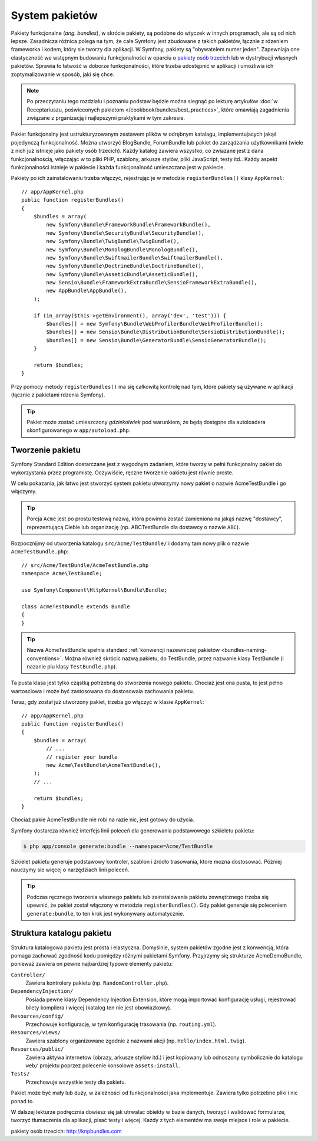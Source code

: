 .. highlight:: php
   :linenothreshold: 2

.. index::
   single: pakiety

.. _page-creation-bundles:

System pakietów
===============

Pakiety funkcjonalne (*ang. bundles*), w skrócie pakiety, są podobne do wtyczek
w innych programach, ale są od nich lepsze.
Zasadnicza różnica polega na tym, że całe Symfony jest zbudowane z takich pakietów,
łącznie z rdzeniem frameworka i kodem, który sie tworzy dla aplikacji.
W Symfony, pakiety są "obywatelem numer jeden". Zapewniaja one elastyczność we
wstępnym budowaniu funkcjonalności w oparciu o `pakiety osób trzecich`_ lub
w dystrybucji własnych pakietów. Sprawia to łatwość w doborze funkcjonalności,
które trzeba udostępnić w aplikacji i umożliwia ich zoptymalizowanie w sposób,
jaki się chce.

.. note::

   Po przeczytaniu tego rozdziału i poznaniu podstaw będzie można siegnąć po
   lekturę artykułów
   :doc:`w Receptariuszu, poświeconych pakietom </cookbook/bundles/best_practices>`,
   które omawiają zagadnienia związane z prganizacją i najlepszymi praktykami
   w tym zakresie.

Pakiet funkcjonalny jest ustrukturyzowanym zestawem plików w odrębnym katalagu,
implementujacych jakąś pojedynczą funkcjonalność. Można utworzyć BlogBundle,
ForumBundle lub pakiet do zarządzania użytkownikami (wiele z nich już istnieje
jako pakiety osób trzecich). Każdy katalog zawiera wszystko, co zwiazane jest
z dana funkcjonalnością, włączając w to pliki PHP, szablony, arkusze stylów,
pliki JavaScript, testy itd.. Każdy aspekt funkcjonalności istnieje w pakiecie
i każda funkcjonalność umieszczana jest w pakiecie.

Pakiety po ich zainstalowaniu trzeba włączyć, rejestrując je w metodzie
``registerBundles()`` klasy ``AppKernel``::

    // app/AppKernel.php
    public function registerBundles()
    {
        $bundles = array(
            new Symfony\Bundle\FrameworkBundle\FrameworkBundle(),
            new Symfony\Bundle\SecurityBundle\SecurityBundle(),
            new Symfony\Bundle\TwigBundle\TwigBundle(),
            new Symfony\Bundle\MonologBundle\MonologBundle(),
            new Symfony\Bundle\SwiftmailerBundle\SwiftmailerBundle(),
            new Symfony\Bundle\DoctrineBundle\DoctrineBundle(),
            new Symfony\Bundle\AsseticBundle\AsseticBundle(),
            new Sensio\Bundle\FrameworkExtraBundle\SensioFrameworkExtraBundle(),
            new AppBundle\AppBundle(),
        );

        if (in_array($this->getEnvironment(), array('dev', 'test'))) {
            $bundles[] = new Symfony\Bundle\WebProfilerBundle\WebProfilerBundle();
            $bundles[] = new Sensio\Bundle\DistributionBundle\SensioDistributionBundle();
            $bundles[] = new Sensio\Bundle\GeneratorBundle\SensioGeneratorBundle();
        }

        return $bundles;
    }

Przy pomocy metody ``registerBundles()`` ma się całkowitą kontrolę nad tym, które
pakiety są używane w aplikacji (łącznie z pakietami rdzenia Symfony).

.. tip::

   Pakiet może zostać umieszczony *gdziekolwiek* pod warunkiem, że będą dostępne
   dla autoloadera skonfigurowanego w ``app/autoload.php``.

Tworzenie pakietu
-----------------

Symfony Standard Edition dostarczane jest z wygodnym zadaniem, które tworzy w pełni
funkcjonalny pakiet do wykorzystania przez programistę. Oczywiście, ręczne tworzenie
oakietu jest równie proste.

W celu pokazania, jak łatwo jest stworzyć system pakietu utworzymy nowy pakiet
o nazwie AcmeTestBundle i go włączymy.

.. tip::

    Porcja ``Acme`` jest po prostu testową nazwą, która powinna zostać zamieniona
    na jakąś nazwę "dostawcy", reprezentującą Ciebie lub organizację (np.
    ABCTestBundle dla dostawcy o nazwie ``ABC``).

Rozpocznijmy od utworzenia katalogu ``src/Acme/TestBundle/`` i dodamy tam nowy
plik o nazwie ``AcmeTestBundle.php``::

    // src/Acme/TestBundle/AcmeTestBundle.php
    namespace Acme\TestBundle;

    use Symfony\Component\HttpKernel\Bundle\Bundle;

    class AcmeTestBundle extends Bundle
    {
    }

.. tip::

   Nazwa AcmeTestBundle spełnia standard
   :ref:`konwencji nazewniczej pakietów <bundles-naming-conventions>`.
   Można również skrócic nazwą pakietu, do TestBundle, przez nazwanie klasy
   TestBundle (i nazanie plu klasy ``TestBundle.php``).

Ta pusta klasa jest tylko cząstką potrzebną do stworzenia nowego pakietu.
Chociaż jest ona pusta, to jest pełno wartosciowa i może być zastosowana do
dostosowaia zachowania pakietu.

Teraz, gdy został już utworzony pakiet, trzeba go włączyć w klasie ``AppKernel``::

    // app/AppKernel.php
    public function registerBundles()
    {
        $bundles = array(
            // ...
            // register your bundle
            new Acme\TestBundle\AcmeTestBundle(),
        );
        // ...

        return $bundles;
    }

Chociaż pakie AcmeTestBundle nie robi na razie nic, jest gotowy do użycia.

Symfony dostarcza również interfejs linii poleceń dla generowania podstawowego
szkieletu pakietu:

.. code-block:: bash

    $ php app/console generate:bundle --namespace=Acme/TestBundle

Szkielet pakietu generuje podstawowy kontroler, szablon i źródło trasowania, ktore
mozna dostosować. Później nauczymy sie więcej o narzędziach linii poleceń.

.. tip::

   Podczas ręcznego tworzenia własnego pakietu lub zainstalowania pakietu zewnętrznego
   trzeba się upewnić, że pakiet został włączony w metodzie ``registerBundles()``.
   Gdy pakiet generuje się poleceniem ``generate:bundle``, to ten krok jest
   wykonywany automatycznie.

Struktura katalogu pakietu
--------------------------

Struktura katalogowa pakietu jest prosta i elastyczna. Domyślnie, system pakietów
zgodne jest z konwencją, która pomaga zachować zgodność kodu pomiędzy różnymi
pakietami Symfony. Przyjrzymy się strukturze AcmeDemoBundle, ponieważ zawiera on
pewne najbardziej typowe elementy pakietu:

``Controller/``
    Zawiera kontrolery pakietu (np. ``RandomController.php``).

``DependencyInjection/``
    Posiada pewne klasy Dependency Injection Extension, które mogą importować
    konfigurację usługi, rejestrować bilety kompilera i więcej (katalog ten nie
    jest obowiazkowy).

``Resources/config/``
    Przechowuje konfigurację, w tym konfigurację trasowania (np. ``routing.yml``).

``Resources/views/``
    Zawiera szablony organizowane zgodnie z nazwami akcji (np. ``Hello/index.html.twig``).

``Resources/public/``
    Zawiera aktywa internetow (obrazy, arkusze stylów itd.) i jest kopiowany lub
    odnoszony symbolicznie do katalogu ``web/`` projektu poprzez polecenie konsolowe
    ``assets:install``.

``Tests/``
    Przechowuje wszystkie testy dla pakietu.

Pakiet może być mały lub duży, w zależności od funkcjonalności jaka implementuje.
Zawiera tylko potrzebne pliki i nic ponad to.

W dalszej lekturze podręcznia dowiesz się jak utrwalac obiekty w bazie danych,
tworzyć i walidować formularze, tworzyć tłumaczenia dla aplikacji, pisać testy
i więcej. Każdy z tych elementów ma swoje miejsce i role w pakiecie.

_`pakiety osób trzecich`: http://knpbundles.com
